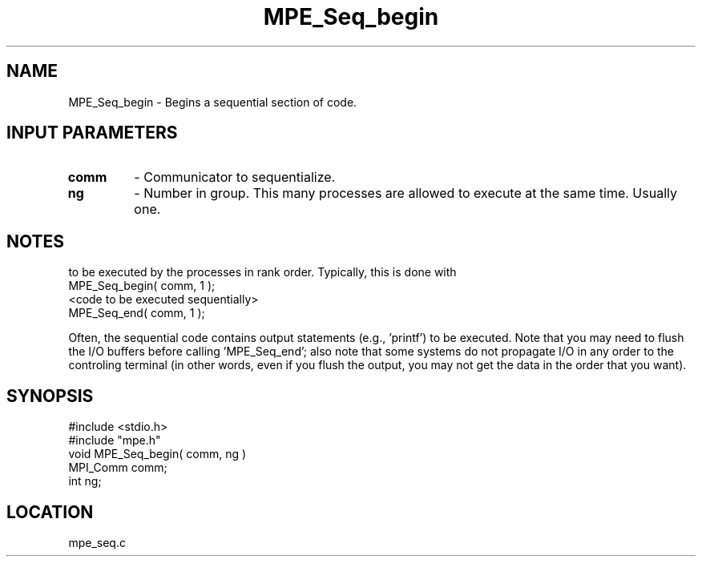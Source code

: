 .TH MPE_Seq_begin 4 "12/20/1995" " " "MPE"
.SH NAME
MPE_Seq_begin \- Begins a sequential section of code.

.SH INPUT PARAMETERS
.PD 0
.TP
.B comm 
- Communicator to sequentialize.  
.PD 1
.PD 0
.TP
.B ng 
- Number in group.  This many processes are allowed to execute
at the same time.  Usually one.  
.PD 1

.SH NOTES
'MPE_Seq_begin' and 'MPE_Seq_end' provide a way to force a section of code
to
be executed by the processes in rank order.  Typically, this is done
with
.nf
  MPE_Seq_begin( comm, 1 );
  <code to be executed sequentially>
  MPE_Seq_end( comm, 1 );
.fi

Often, the sequential code contains output statements (e.g., 'printf') to
be executed.  Note that you may need to flush the I/O buffers before
calling 'MPE_Seq_end'; also note that some systems do not propagate I/O in
any
order to the controling terminal (in other words, even if you flush the
output, you may not get the data in the order that you want).
.SH SYNOPSIS
.nf
#include <stdio.h>
#include "mpe.h"
void MPE_Seq_begin( comm, ng )
MPI_Comm comm;
int      ng;

.fi

.SH LOCATION
 mpe_seq.c
